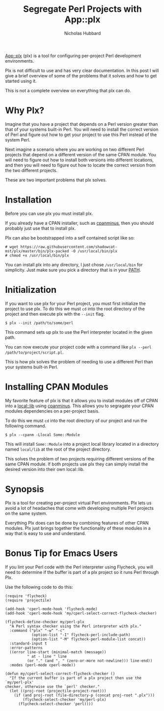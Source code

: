# -*- mode:org;mode:auto-fill;fill-column:80 -*-
#+title: Segregate Perl Projects with App::plx
#+author: Nicholas Hubbard

[[https://metacpan.org/pod/App::plx][App::plx]] (plx) is a tool for configuring per-project Perl development
environments.

Plx is not difficult to use and has very clear documentation. In this post
I will give a brief overview of some of the problems that it solves and how to
get started using it.

This is not a complete overview on everything that plx can do.

* Why Plx?

Imagine that you have a project that depends on a Perl version greater than that
of your systems built-in Perl. You will need to install the correct version of
Perl and figure out how to get your project to use this Perl instead of the
system Perl.

Next imagine a scenario where you are working on two different Perl projects
that depend on a different version of the same CPAN module. You will need to
figure out how to install both versions into different locations, and then you
will need to figure out how to locate the correct version from the two different
projects.

These are two important problems that plx solves.

* Installation

Before you can use plx you must install plx.

If you already have a CPAN installer, such as [[https://metacpan.org/pod/App::cpanminus][cpanminus]], then you should
probably just use that to install plx.

Plx can also be bootstrapped into a self contained script like so:

#+BEGIN_SRC
# wget https://raw.githubusercontent.com/shadowcat-mst/plx/master/bin/plx-packed -O /usr/local/bin/plx
# chmod +x /usr/local/bin/plx
#+END_SRC

You can install plx into any directory, I just chose =/usr/local/bin= for
simplicity. Just make sure you pick a directory that is in your [[https://en.wikipedia.org/wiki/PATH_(variable)][PATH]].

* Initialization

If you want to use plx for your Perl project, you must first initialize the
project to use plx. To do this we must =cd= into the root directory of the
project and then execute plx with the =--init= flag.

#+BEGIN_SRC
$ plx --init /path/to/some/perl
#+END_SRC

This command sets up plx to use the Perl interpreter located in the given path.

You can now execute your project code with a command like =plx --perl
/path/to/project/script.pl=.

This is how plx solves the problem of needing to use a different Perl than your
systems built-in Perl.

* Installing CPAN Modules

My favorite feature of plx is that it allows you to install modules off of CPAN
into a [[https://metacpan.org/pod/local::lib][local::lib]] using [[https://metacpan.org/pod/App::cpanminus][cpanminus]]. This allows you to segragate your CPAN
modules dependencies on a per-project basis.

To do this we must =cd= into the root directory of our project and run the
following command.

#+BEGIN_SRC
$ plx --cpanm -Llocal Some::Module
#+END_SRC

This will install =Some::Module= into a project local library located in a
directory named =local/lib= at the root of the project directory.

This solves the problem of two projects requiring different versions of the same
CPAN module. If both projects use plx they can simply install the desired
version into their own local::lib.

* Synopsis

Plx is a tool for creating per-project virtual Perl environments. Plx lets us
avoid a lot of headaches that come with developing multiple Perl projects on the
same system.

Everything Plx does can be done by combining features of other CPAN modules. Plx
just brings together the functionality of these modules in a way that is easy to
use and understand.

* Bonus Tip for Emacs Users

If you lint your Perl code with the Perl interpreter using Flycheck, you will
need to determine if the buffer is part of a plx project so it runs Perl through
Plx.

Use the following code to do this:

#+BEGIN_SRC
(require 'flycheck)
(require 'projectile)

(add-hook 'cperl-mode-hook 'flycheck-mode)
(add-hook 'cperl-mode-hook 'my/cperl-select-correct-flycheck-checker)

(flycheck-define-checker my/perl-plx
  "A Perl syntax checker using the Perl interpreter with plx."
  :command ("plx" "-w" "-c"
            (option-list "-I" flycheck-perl-include-path)
            (option-list "-M" flycheck-perl-module-list concat))
  :standard-input t
  :error-patterns
  ((error line-start (minimal-match (message))
          " at - line " line
          (or "." (and ", " (zero-or-more not-newline))) line-end))
  :modes (perl-mode cperl-mode))

(defun my/cperl-select-correct-flycheck-checker ()
  "If the current buffer is part of a plx project then use the `my/perl-plx'
checker, otherwise use the `perl' checker."
  (let ((proj-root (projectile-project-root)))
    (if (and proj-root (file-directory-p (concat proj-root ".plx")))
        (flycheck-select-checker 'my/perl-plx)
      (flycheck-select-checker 'perl))))
#+END_SRC
